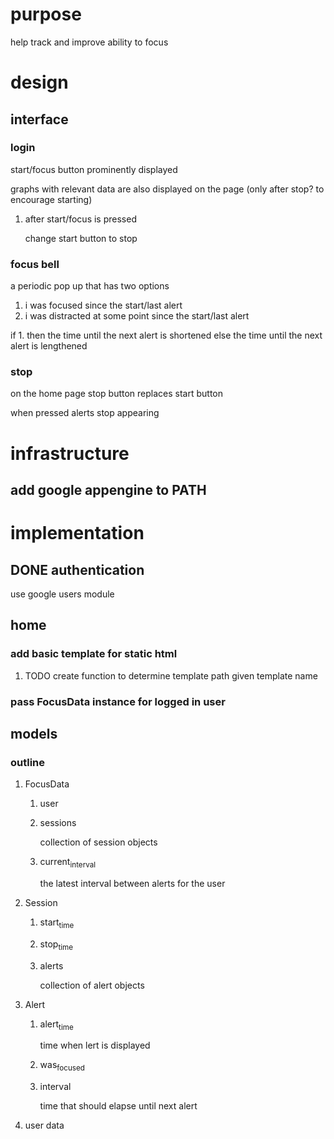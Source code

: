 * purpose
help track and improve ability to focus
* design
** interface
*** login
start/focus button prominently displayed 

graphs with relevant data are also displayed on the page (only after stop? to encourage starting)
**** after start/focus is pressed
change start button to stop
*** focus bell
a periodic pop up that has two options

1. i was focused since the start/last alert
2. i was distracted at some point since the start/last alert

if 1. then the time until the next alert is shortened
else the time until the next alert is lengthened
*** stop
on the home page stop button replaces start button

when pressed alerts stop appearing

* infrastructure
** add google appengine to PATH
* implementation
** DONE authentication
use google users module

** home
*** add basic template for static html
**** TODO create function to determine template path given template name
*** pass FocusData instance for logged in user
** models
*** outline
**** FocusData
***** user
***** sessions
collection of session objects
***** current_interval
the latest interval between alerts for the user
**** Session
***** start_time
***** stop_time
***** alerts
collection of alert objects
**** Alert
***** alert_time
time when lert is displayed
***** was_focused
***** interval
time that should elapse until next alert


**** user data
